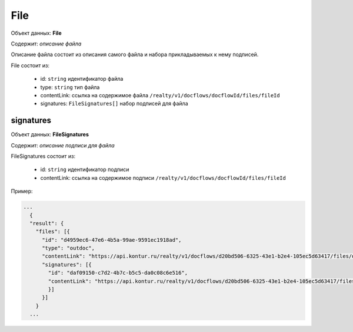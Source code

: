 File
================

Объект данных: **File**

Содержит: *описание файла*

Описание файла состоит из описания самого файла и набора прикладываемых к нему подписей.

File состоит из:

    * id: ``string`` идентификатор файла
    * type: ``string`` тип файла
    * contentLink: ссылка на содержимое файла ``/realty/v1/docflows/docflowId/files/fileId``
    * signatures: ``FileSignatures[]`` набор подписей для файла 


*************
signatures
*************

Объект данных: **FileSignatures**

Содержит: *описание подписи для файла*

FileSignatures состоит из:

    * id: ``string`` идентификатор подписи
    * contentLink: ссылка на содержимое подписи ``/realty/v1/docflows/docflowId/files/fileId``
   

Пример:

.. code-block:: bash 

        ...
          {
          "result": {
            "files": [{
              "id": "d4959ec6-47e6-4b5a-99ae-9591ec1918ad",
              "type": "outdoc",
              "contentLink": "https://api.kontur.ru/realty/v1/docflows/d20bd506-6325-43e1-b2e4-105ec5d63417/files/d4959ec6-47e6-4b5a-99ae-9591ec1918ad",
              "signatures": [{
                "id": "daf09150-c7d2-4b7c-b5c5-da0c08c6e516",
                "contentLink": "https://api.kontur.ru/realty/v1/docflows/d20bd506-6325-43e1-b2e4-105ec5d63417/files/daf09150-c7d2-4b7c-b5c5-da0c08c6e516"
                }]
              }]
            }
          ...

